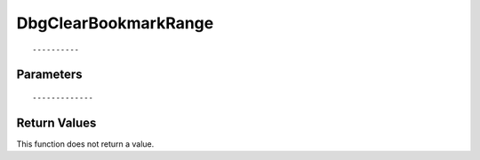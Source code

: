 ========================
DbgClearBookmarkRange 
========================

::



----------
Parameters
----------





::



-------------
Return Values
-------------
This function does not return a value.

